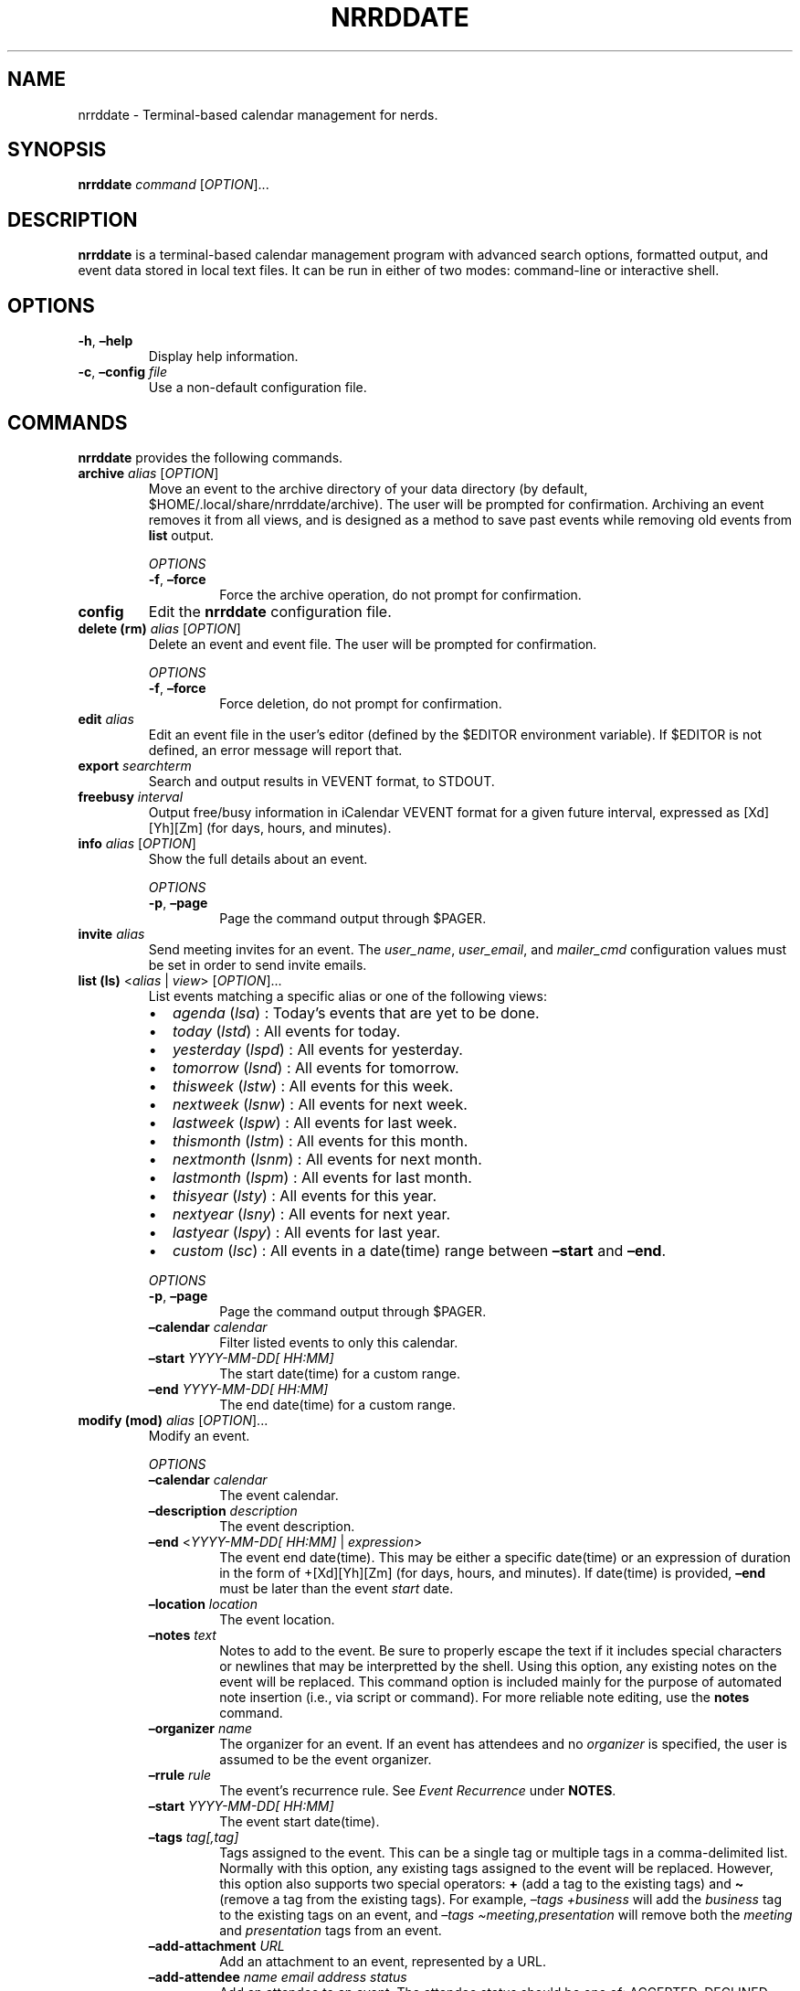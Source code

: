 .\" Automatically generated by Pandoc 2.17.1.1
.\"
.\" Define V font for inline verbatim, using C font in formats
.\" that render this, and otherwise B font.
.ie "\f[CB]x\f[]"x" \{\
. ftr V B
. ftr VI BI
. ftr VB B
. ftr VBI BI
.\}
.el \{\
. ftr V CR
. ftr VI CI
. ftr VB CB
. ftr VBI CBI
.\}
.TH "NRRDDATE" "1" "June 13, 2022" "nrrddate 0.0.4" "User Manual"
.hy
.SH NAME
.PP
nrrddate - Terminal-based calendar management for nerds.
.SH SYNOPSIS
.PP
\f[B]nrrddate\f[R] \f[I]command\f[R] [\f[I]OPTION\f[R]]\&...
.SH DESCRIPTION
.PP
\f[B]nrrddate\f[R] is a terminal-based calendar management program with
advanced search options, formatted output, and event data stored in
local text files.
It can be run in either of two modes: command-line or interactive shell.
.SH OPTIONS
.TP
\f[B]-h\f[R], \f[B]\[en]help\f[R]
Display help information.
.TP
\f[B]-c\f[R], \f[B]\[en]config\f[R] \f[I]file\f[R]
Use a non-default configuration file.
.SH COMMANDS
.PP
\f[B]nrrddate\f[R] provides the following commands.
.TP
\f[B]archive\f[R] \f[I]alias\f[R] [\f[I]OPTION\f[R]]
Move an event to the archive directory of your data directory (by
default, $HOME/.local/share/nrrddate/archive).
The user will be prompted for confirmation.
Archiving an event removes it from all views, and is designed as a
method to save past events while removing old events from \f[B]list\f[R]
output.
.RS
.PP
\f[I]OPTIONS\f[R]
.TP
\f[B]-f\f[R], \f[B]\[en]force\f[R]
Force the archive operation, do not prompt for confirmation.
.RE
.TP
\f[B]config\f[R]
Edit the \f[B]nrrddate\f[R] configuration file.
.TP
\f[B]delete (rm)\f[R] \f[I]alias\f[R] [\f[I]OPTION\f[R]]
Delete an event and event file.
The user will be prompted for confirmation.
.RS
.PP
\f[I]OPTIONS\f[R]
.TP
\f[B]-f\f[R], \f[B]\[en]force\f[R]
Force deletion, do not prompt for confirmation.
.RE
.TP
\f[B]edit\f[R] \f[I]alias\f[R]
Edit an event file in the user\[cq]s editor (defined by the $EDITOR
environment variable).
If $EDITOR is not defined, an error message will report that.
.TP
\f[B]export\f[R] \f[I]searchterm\f[R]
Search and output results in VEVENT format, to STDOUT.
.TP
\f[B]freebusy\f[R] \f[I]interval\f[R]
Output free/busy information in iCalendar VEVENT format for a given
future interval, expressed as [Xd][Yh][Zm] (for days, hours, and
minutes).
.TP
\f[B]info\f[R] \f[I]alias\f[R] [\f[I]OPTION\f[R]]
Show the full details about an event.
.RS
.PP
\f[I]OPTIONS\f[R]
.TP
\f[B]-p\f[R], \f[B]\[en]page\f[R]
Page the command output through $PAGER.
.RE
.TP
\f[B]invite\f[R] \f[I]alias\f[R]
Send meeting invites for an event.
The \f[I]user_name\f[R], \f[I]user_email\f[R], and \f[I]mailer_cmd\f[R]
configuration values must be set in order to send invite emails.
.TP
\f[B]list (ls)\f[R] <\f[I]alias\f[R] | \f[I]view\f[R]> [\f[I]OPTION\f[R]]\&...
List events matching a specific alias or one of the following views:
.RS
.IP \[bu] 2
\f[I]agenda\f[R] (\f[I]lsa\f[R]) : Today\[cq]s events that are yet to be
done.
.IP \[bu] 2
\f[I]today\f[R] (\f[I]lstd\f[R]) : All events for today.
.IP \[bu] 2
\f[I]yesterday\f[R] (\f[I]lspd\f[R]) : All events for yesterday.
.IP \[bu] 2
\f[I]tomorrow\f[R] (\f[I]lsnd\f[R]) : All events for tomorrow.
.IP \[bu] 2
\f[I]thisweek\f[R] (\f[I]lstw\f[R]) : All events for this week.
.IP \[bu] 2
\f[I]nextweek\f[R] (\f[I]lsnw\f[R]) : All events for next week.
.IP \[bu] 2
\f[I]lastweek\f[R] (\f[I]lspw\f[R]) : All events for last week.
.IP \[bu] 2
\f[I]thismonth\f[R] (\f[I]lstm\f[R]) : All events for this month.
.IP \[bu] 2
\f[I]nextmonth\f[R] (\f[I]lsnm\f[R]) : All events for next month.
.IP \[bu] 2
\f[I]lastmonth\f[R] (\f[I]lspm\f[R]) : All events for last month.
.IP \[bu] 2
\f[I]thisyear\f[R] (\f[I]lsty\f[R]) : All events for this year.
.IP \[bu] 2
\f[I]nextyear\f[R] (\f[I]lsny\f[R]) : All events for next year.
.IP \[bu] 2
\f[I]lastyear\f[R] (\f[I]lspy\f[R]) : All events for last year.
.IP \[bu] 2
\f[I]custom\f[R] (\f[I]lsc\f[R]) : All events in a date(time) range
between \f[B]\[en]start\f[R] and \f[B]\[en]end\f[R].
.PP
\f[I]OPTIONS\f[R]
.TP
\f[B]-p\f[R], \f[B]\[en]page\f[R]
Page the command output through $PAGER.
.TP
\f[B]\[en]calendar\f[R] \f[I]calendar\f[R]
Filter listed events to only this calendar.
.TP
\f[B]\[en]start\f[R] \f[I]YYYY-MM-DD[ HH:MM]\f[R]
The start date(time) for a custom range.
.TP
\f[B]\[en]end\f[R] \f[I]YYYY-MM-DD[ HH:MM]\f[R]
The end date(time) for a custom range.
.RE
.TP
\f[B]modify (mod)\f[R] \f[I]alias\f[R] [\f[I]OPTION\f[R]]\&...
Modify an event.
.RS
.PP
\f[I]OPTIONS\f[R]
.TP
\f[B]\[en]calendar\f[R] \f[I]calendar\f[R]
The event calendar.
.TP
\f[B]\[en]description\f[R] \f[I]description\f[R]
The event description.
.TP
\f[B]\[en]end\f[R] <\f[I]YYYY-MM-DD[ HH:MM]\f[R] | \f[I]expression\f[R]>
The event end date(time).
This may be either a specific date(time) or an expression of duration in
the form of +[Xd][Yh][Zm] (for days, hours, and minutes).
If date(time) is provided, \f[B]\[en]end\f[R] must be later than the
event \f[I]start\f[R] date.
.TP
\f[B]\[en]location\f[R] \f[I]location\f[R]
The event location.
.TP
\f[B]\[en]notes\f[R] \f[I]text\f[R]
Notes to add to the event.
Be sure to properly escape the text if it includes special characters or
newlines that may be interpretted by the shell.
Using this option, any existing notes on the event will be replaced.
This command option is included mainly for the purpose of automated note
insertion (i.e., via script or command).
For more reliable note editing, use the \f[B]notes\f[R] command.
.TP
\f[B]\[en]organizer\f[R] \f[I]name\f[R]
The organizer for an event.
If an event has attendees and no \f[I]organizer\f[R] is specified, the
user is assumed to be the event organizer.
.TP
\f[B]\[en]rrule\f[R] \f[I]rule\f[R]
The event\[cq]s recurrence rule.
See \f[I]Event Recurrence\f[R] under \f[B]NOTES\f[R].
.TP
\f[B]\[en]start\f[R] \f[I]YYYY-MM-DD[ HH:MM]\f[R]
The event start date(time).
.TP
\f[B]\[en]tags\f[R] \f[I]tag[,tag]\f[R]
Tags assigned to the event.
This can be a single tag or multiple tags in a comma-delimited list.
Normally with this option, any existing tags assigned to the event will
be replaced.
However, this option also supports two special operators: \f[B]+\f[R]
(add a tag to the existing tags) and \f[B]\[ti]\f[R] (remove a tag from
the existing tags).
For example, \f[I]\[en]tags +business\f[R] will add the
\f[I]business\f[R] tag to the existing tags on an event, and
\f[I]\[en]tags \[ti]meeting,presentation\f[R] will remove both the
\f[I]meeting\f[R] and \f[I]presentation\f[R] tags from an event.
.TP
\f[B]\[en]add-attachment\f[R] \f[I]URL\f[R]
Add an attachment to an event, represented by a URL.
.TP
\f[B]\[en]add-attendee\f[R] \f[I]name\f[R] \f[I]email address\f[R] \f[I]status\f[R]
Add an attendee to an event.
The attendee status should be one of: ACCEPTED, DECLINED, TENTATIVE, or
NONE.
.TP
\f[B]\[en]add-reminder\f[R] <\f[I]YYYY-MM-DD HH:MM\f[R] | \f[I]expression\f[R]> \f[I]notification\f[R]
Add a reminder to an event.
The reminder can be defined as a specific date and time, or as a
relative expression:
.RS
.IP \[bu] 2
start+/-[Xd][Yh][Zm] : a reminder relative to \f[I]start\f[R].
E.g., `start-15m' triggers a reminder 15 minutes before the
\f[I]start\f[R] datetime.
.IP \[bu] 2
end+/-[Xd][Yh][Zm] : a reminder relative to \f[I]end\f[R].
E.g., `end+1h' triggers a reminder 1 hour after the \f[I]due\f[R]
datetime.
.PP
The \f[I]notification\f[R] can be one of \f[I]display\f[R] or
\f[I]email\f[R].
A \f[I]display\f[R] notification will trigger a desktop notification and
an \f[I]email\f[R] notification will cause a reminder email to be sent.
\f[B]NOTE\f[R]: \f[B]nrrdtask\f[R] itself does not send reminders, but
produces a JSON-formatted list of reminder triggers and notification
types using the \f[B]reminders\f[R] command.
The output of \f[B]reminders\f[R] can be parsed by an application such
as \f[B]nrrdalrt\f[R] which will produce the notifications.
.RE
.TP
\f[B]\[en]del-attachment\f[R] \f[I]index\f[R]
Delete an attachment from an event.
The attachment is identified by the index displayed in the output of
\f[B]info\f[R].
.TP
\f[B]\[en]del-attendee\f[R] \f[I]index\f[R]
Delete an attendee from an event.
The attendee is identified by the index displayed in the output of
\f[B]info\f[R].
.TP
\f[B]\[en]del-reminder\f[R] \f[I]index\f[R]
Delete a reminder from an event.
The reminder is identified by the index displayed in the output of
\f[B]info\f[R].
.RE
.TP
\f[B]new\f[R] \f[I]description\f[R] [\f[I]OPTION\f[R]]\&...
Create a new event.
.RS
.PP
\f[I]OPTIONS\f[R]
.TP
\f[B]\[en]attachment\f[R] \f[I]URL\f[R]
Add an attachment to an event, represented by a URL.
.TP
\f[B]\[en]attendee\f[R] \f[I]name\f[R] \f[I]email address\f[R] \f[I]status\f[R]
Add an attendee to an event.
The attendee status should be one of: ACCEPTED, DECLINED, TENTATIVE, or
NONE.
.TP
\f[B]\[en]calendar\f[R] \f[I]calendar\f[R]
The event calendar.
.TP
\f[B]\[en]end\f[R] <\f[I]YYYY-MM-DD[ HH:MM]\f[R] | \f[I]expression\f[R]>
The event end date(time).
This may be either a specific date(time) or an expression of duration in
the form of +[Xd][Yh][Zm] (for days, hours, and minutes).
If date(time) is provided, \f[B]\[en]end\f[R] must be later than the
event \f[I]start\f[R] date.
.TP
\f[B]\[en]location\f[R] \f[I]location\f[R]
The event location.
.TP
\f[B]\[en]notes\f[R] \f[I]text\f[R]
Notes to add to the event.
See \f[B]\[en]notes\f[R] under \f[B]modify\f[R].
.TP
\f[B]\[en]organizer\f[R] \f[I]name\f[R]
The organizer for an event.
If an event has attendees and no \f[I]organizer\f[R] is specified, the
user is assumed to be the event organizer.
.TP
\f[B]\[en]reminder\f[R] <\f[I]YYYY-MM-DD HH:MM\f[R] | \f[I]expression\f[R]> \f[I]notification\f[R]
Add a reminder to an event.
See \f[B]\[en]add-reminder\f[R] under \f[B]modify\f[R].
.TP
\f[B]\[en]rrule\f[R] \f[I]rule\f[R]
The event\[cq]s recurrence rule.
See \f[I]Event Recurrence\f[R] under \f[B]NOTES\f[R].
.TP
\f[B]\[en]start\f[R] \f[I]YYYY-MM-DD[ HH:MM]\f[R]
The event start date(time).
.TP
\f[B]\[en]tags\f[R] \f[I]tag[,tag]\f[R]
Tags assigned to the event.
See \f[B]\[en]tags\f[R] under \f[B]modify\f[R].
.RE
.TP
\f[B]notes\f[R] \f[I]alias\f[R]
Add or update notes on an event using the user\[cq]s editor (defined by
the $EDITOR environment variable).
If $EDITOR is not defined, an error message will report that.
.TP
\f[B]query\f[R] \f[I]searchterm\f[R] [\f[I]OPTION\f[R]]\&...
Search for one or more events and produce plain text output (by default,
tab-delimited text).
.RS
.PP
\f[I]OPTIONS\f[R]
.TP
\f[B]-l\f[R], \f[B]\[en]limit\f[R]
Limit the output to one or more specific fields (provided as a
comma-delimited list).
.TP
\f[B]-j\f[R], \f[B]\[en]json\f[R]
Output in JSON format rather than the default tab-delimited format.
.RE
.TP
\f[B]reminders (rem)\f[R] \f[I]interval\f[R]
Output to STDOUT event reminders in JSON format for the next interval
expressed in the form [Xd][Yh][Zm] (for days, hours, and minutes).
.RS
.PP
\f[B]Examples:\f[R]
.PP
Both of these provide any reminders scheduled for the next hour.
.IP
.nf
\f[C]
nrrddate reminders 60m
nrrddate reminders 1h
\f[R]
.fi
.PP
Show reminders scheduled for the next 2 days, 12 hours, and 45 minutes:
.IP
.nf
\f[C]
nrrddate reminders 2d12h45m
\f[R]
.fi
.RE
.TP
\f[B]search\f[R] \f[I]searchterm\f[R] [\f[I]OPTION\f[R]]
Search for one or more events and output a tabular list (same format as
\f[B]list\f[R]).
.RS
.PP
\f[I]OPTIONS\f[R]
.TP
\f[B]-p\f[R], \f[B]\[en]page\f[R]
Page the command output through $PAGER.
.RE
.TP
\f[B]shell\f[R]
Launch the \f[B]nrrddate\f[R] interactive shell.
.TP
\f[B]unset\f[R] \f[I]alias\f[R] \f[I]field\f[R]
Clear a field from a specified event.
.TP
\f[B]version\f[R]
Show the application version information.
.SH NOTES
.SS Archiving an event
.PP
Use the \f[B]archive\f[R] subcommand to move the event file to the
\f[I]archive\f[R] subdirectory in the the events data directory.
Confirmation will be required for this operation unless the
\f[B]\[en]force\f[R] option is also used.
.PP
Archived events will no longer appear in lists of events.
This can be useful for retaining past events without resulting in
endlessly growing event lists.
To review archived events, create an alterate config file with a
\f[I]data_dir\f[R] pointing to the archive folder, and an alias such as:
.IP
.nf
\f[C]
alias nrrddate-archive=\[dq]nrrddate -c $HOME/.config/nrrddate/config.archive\[dq]
\f[R]
.fi
.SS Event recurrence
.PP
Events may have a recurrence rule (using the \f[B]\[en]rrule\f[R] option
to \f[B]new\f[R] and \f[B]modify\f[R]) to express that the event occurs
more than once.
The \f[I]rrule\f[R] is a semicolon-delimited list of key/value pairs.
.PP
The supported keys are:
.IP
.nf
\f[C]
- date= : (str) specific recurrence date/times, delimited by comma (,).
- except= : (str) specific date/times to be excluded, delimited by comma (,).
- freq= : (str) one of minutely, hourly, daily, weekly, monthly, or yearly.
- count= : (int) a specific number of recurrences.
- until= : (str) recur until this date/time.
- interval= : (int) the interval of recurrence.
- byhour= : (int) recur by hour (0-23).
- byweekday= : (str) one or more (comma-delimited) of SU, MO, TU, WE, TH, FR, or SA.
- bymonth= : (int) recur by month (1-12).
- bymonthday= : (int) recur by day of month (1-31).
- byyearday= : (int) recur by day of the year (1-366).
- byweekno= : (int) recur by week of year (1-53).
- bysetpos= : (int) the position in an occurence set (e.g., 1 for first, -1 for last, -2 for second to last).
\f[R]
.fi
.PP
For example, an event that recurs on the last Monday of the month until
December 31, 2021 would have the following rrule:
.IP
.nf
\f[C]
freq=monthly;byweekday=MO;bysetpos=-1;until=2021-12-31
\f[R]
.fi
.PP
\f[B]NOTE:\f[R] ensure to properly escape or quote `;' in recurrence
rules when using the \[en]rrule option on the command line.
.SS Search and query
.PP
There are two command-line methods for filtering the presented list of
events: \f[B]search\f[R] and \f[B]query\f[R].
These two similar-sounding functions perform very different roles.
.PP
Search results are output in the same tabular, human-readable format as
that of \f[B]list\f[R].
Query results are presented in the form of tab-delimited text (by
default) or JSON (if using the \f[B]-j\f[R] or \f[B]\[en]json\f[R]
option) and are primarily intended for use by other programs that are
able to consume structured text output.
.PP
Search and query use the same filter syntax.
The most basic form of filtering is to simply search for a keyword or
string in the event description:
.IP
.nf
\f[C]
nrrddate search <search_term>
\f[R]
.fi
.PP
\f[B]NOTE:\f[R] search terms are case-insensitive.
.PP
If the search term is present in the event description, the event will
be displayed.
.PP
Optionally, a search type may be specified.
The search type may be one of \f[I]uid\f[R], \f[I]alias\f[R],
\f[I]calendar\f[R], \f[I]description\f[R], \f[I]tags\f[R],
\f[I]location\f[R], \f[I]start\f[R], \f[I]end\f[R], or \f[I]notes\f[R].
If an invalid search type is provided, the search type will default to
\f[I]description\f[R].
To specify a search type, use the format:
.IP
.nf
\f[C]
nrrddate search [search_type=]<search_term>
\f[R]
.fi
.PP
You may combine search types in a comma-delimited structure.
All search criteria must be met to return a result.
.PP
The \f[I]tags\f[R] search type may also use the optional \f[B]+\f[R]
operator to search for more than one tag.
Any matched tag will return a result.
.PP
The special search term \f[I]any\f[R] can be used to match all events,
but is only useful in combination with an exclusion to match all records
except those excluded.
.SS Exclusion
.PP
In addition to the search term, an exclusion term may be provided.
Any match in the exclusion term will negate a match in the search term.
An exclusion term is formatted in the same manner as the search term,
must follow the search term, and must be denoted using the \f[B]%\f[R]
operator:
.IP
.nf
\f[C]
nrrddate search [search_type=]<search_term>%[exclusion_type=]<exclusion_term>
\f[R]
.fi
.SS Search examples
.PP
Search for any event description with the word \[lq]projectx\[rq]:
.IP
.nf
\f[C]
nrrddate search projectx
\f[R]
.fi
.PP
Search for any events that start on 2021-11-15:
.IP
.nf
\f[C]
nrrddate search start=2021-11-15
\f[R]
.fi
.PP
Search for all events tagged \[lq]development\[rq] or \[lq]testing\[rq]
with a start date between 2021-11-10 and 2021-11-12, except for those
that have a location that contains \[lq]austin\[rq]:
.IP
.nf
\f[C]
nrrddate search start=2021-11-10\[ti]2021-11-12,tags=development+testing%location=austin
\f[R]
.fi
.SS Query and limit
.PP
The \f[B]query\f[R] function uses the same syntax as \f[B]search\f[R]
but will output information in a form that may be read by other
programs.
The standard fields returned by query for tab-delimited output are:
.IP
.nf
\f[C]
- uid (string)
- alias (string)
- calendar (string)
- start (string)
- end (string)
- description (string)
- location (string)
- tags (list)
\f[R]
.fi
.PP
List fields are returned in standard Python format: [`item 1', `item 2',
\&...].
Empty lists are returned as [].
Empty string fields will appear as multiple tabs.
.PP
JSON output returns all fields for a record, including fields not
provided in tab-delimited output.
.PP
The query function may also use the \f[B]-l\f[R] or \f[B]\[en]limit\f[R]
option.
This is a comma-separated list of fields to return.
The \f[B]\[en]limit\f[R] option does not have an effect on JSON output.
.SS Paging
.PP
Output from \f[B]list\f[R], \f[B]search\f[R], and \f[B]info\f[R] can get
long and run past your terminal buffer.
You may use the \f[B]-p\f[R] or \f[B]\[en]page\f[R] option in
conjunction with \f[B]search\f[R], \f[B]list\f[R], or \f[B]info\f[R] to
page output.
.SH FILES
.TP
\f[B]\[ti]/.config/nrrddate/config\f[R]
Default configuration file
.TP
\f[B]\[ti]/.local/share/nrrddate\f[R]
Default data directory
.SH AUTHORS
.PP
Written by Sean O\[cq]Connell <https://sdoconnell.net>.
.SH BUGS
.PP
Submit bug reports at: <https://github.com/sdoconnell/nrrddate/issues>
.SH SEE ALSO
.PP
Further documentation and sources at:
<https://github.com/sdoconnell/nrrddate>
